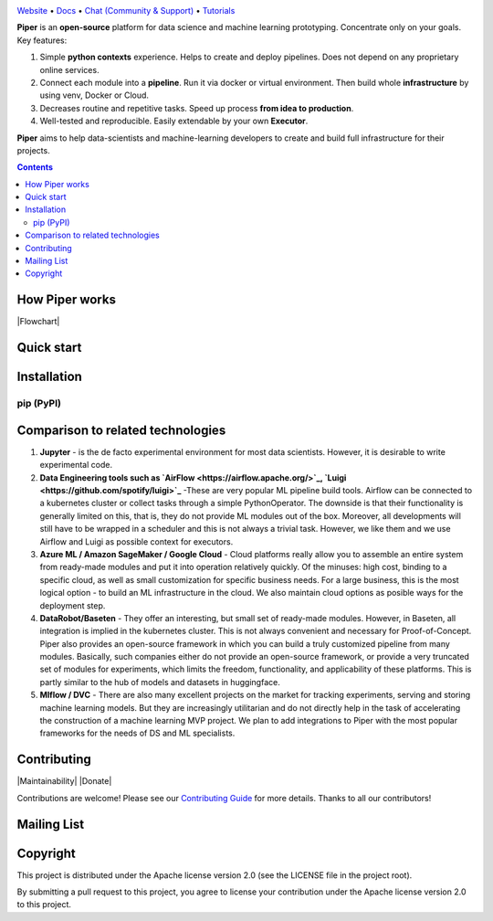 |Banner|

`Website <http://pipertool.org/>`_
• `Docs <http://pipertool.org>`_
• `Chat (Community & Support) <https://t.me/pipertool>`_
• `Tutorials <http://pipertool.org>`_


**Piper** is an **open-source** platform for data science and machine
learning prototyping. Concentrate only on your goals. Key features:

#. Simple **python contexts** experience. Helps to create and deploy pipelines. Does not depend on any proprietary online services.

#. Connect each module into a **pipeline**. Run it via docker or virtual environment. Then build whole **infrastructure** by using venv, Docker or Cloud.

#. Decreases routine and repetitive tasks. Speed up process **from idea to production**.

#. Well-tested and reproducible. Easily extendable by your own **Executor**.

**Piper** aims to help data-scientists and machine-learning developers to create and build full infrastructure for their projects.

.. contents:: **Contents**
  :backlinks: none

How Piper works
=============

|Flowchart|



Quick start
===========


Installation
============

pip (PyPI)
----------

.. code-block:: bash
  :caption: pip installation
    pip install pipertool

Comparison to related technologies
==================================

#. **Jupyter** - is the de facto experimental environment for most data scientists. However, it is desirable to write experimental code.

#. **Data Engineering tools such as `AirFlow <https://airflow.apache.org/>`_,
   `Luigi <https://github.com/spotify/luigi>`_** -These are very popular ML pipeline build tools. Airflow can be connected to a kubernetes cluster or collect tasks through a simple PythonOperator. The downside is that their functionality is generally limited on this, that is, they do not provide ML modules out of the box. Moreover, all developments will still have to be wrapped in a scheduler and this is not always a trivial task. However, we like them and we use Airflow and Luigi as possible context for executors.

#. **Azure ML / Amazon SageMaker / Google Cloud** - Cloud platforms really allow you to assemble an entire system from ready-made modules and put it into operation relatively quickly. Of the minuses: high cost, binding to a specific cloud, as well as small customization for specific business needs. For a large business, this is the most logical option - to build an ML infrastructure in the cloud. We also maintain cloud options as posible ways for the deployment step.

#. **DataRobot/Baseten** - They offer an interesting, but small set of ready-made modules. However, in Baseten, all integration is implied in the kubernetes cluster. This is not always convenient and necessary for Proof-of-Concept. Piper also provides an open-source framework in which you can build a truly customized pipeline from many modules. Basically, such companies either do not provide an open-source framework, or provide a very truncated set of modules for experiments, which limits the freedom, functionality, and applicability of these platforms. This is partly similar to the hub of models and datasets in huggingface.

#. **Mlflow / DVC** - There are also many excellent projects on the market for tracking experiments, serving and storing machine learning models. But they are increasingly utilitarian and do not directly help in the task of accelerating the construction of a machine learning MVP project. We plan to add integrations to Piper with the most popular frameworks for the needs of DS and ML specialists.


Contributing
============

|Maintainability| |Donate|

Contributions are welcome! Please see our `Contributing Guide <https://tatradev.com>`_ for more
details. Thanks to all our contributors!

|Contribs|

Mailing List
============



Copyright
=========

This project is distributed under the Apache license version 2.0 (see the LICENSE file in the project root).

By submitting a pull request to this project, you agree to license your contribution under the Apache license version
2.0 to this project.



.. |Banner| image:: https://static.tildacdn.com/tild3434-6665-4638-a432-626636353134/illistration.svg
   :target: http://pipertool.org/
   :alt: Piper logo


.. |Contribs| image:: https://tatradev.com
   :target: https://github.com/TatraDev/piper/graphs/contributors
   :alt: Contributors
